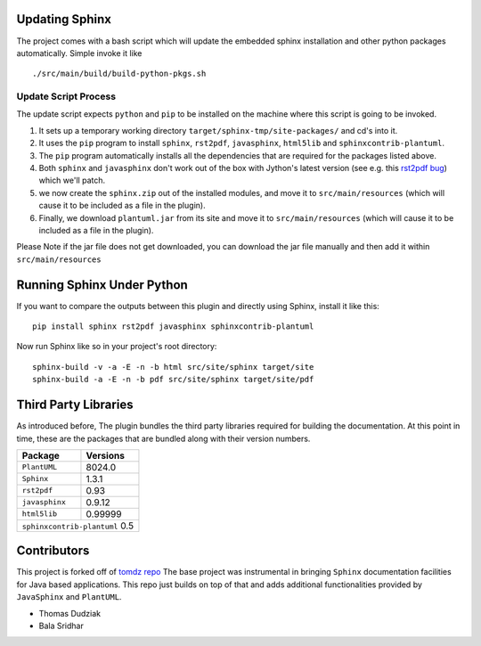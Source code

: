 .. _`rst2pdf bug`: https://code.google.com/p/rst2pdf/issues/detail?id=458
.. _`tomdz repo`: https://github.com/tomdz/sphinx-maven

Updating Sphinx
===============

The project comes with a bash script which will update the embedded sphinx installation and other python packages
automatically. Simple invoke it like ::

    ./src/main/build/build-python-pkgs.sh

Update Script Process
----------------------

The update script expects ``python`` and ``pip`` to be installed on the machine where this script is going to be invoked.

1. It sets up a temporary working directory ``target/sphinx-tmp/site-packages/`` and cd's into it.
2. It uses the ``pip`` program to install ``sphinx``, ``rst2pdf``, ``javasphinx``, ``html5lib`` and ``sphinxcontrib-plantuml``.
3. The ``pip`` program automatically installs all the dependencies that are required for the packages listed above.
4. Both ``sphinx`` and ``javasphinx`` don't work out of the box with Jython's latest version (see e.g. this `rst2pdf bug`_) which
   we'll patch.
5. we now create the ``sphinx.zip`` out of the installed modules, and move it to
   ``src/main/resources`` (which will cause it to be included as a file in the plugin).
6. Finally, we download ``plantuml.jar`` from its site and move it to ``src/main/resources``
   (which will cause it to be included as a file in the plugin).

Please Note if the jar file does not get downloaded, you can download the jar file manually and then add it within
``src/main/resources``

Running Sphinx Under Python
============================

If you want to compare the outputs between this plugin and directly using Sphinx, install it like this::

    pip install sphinx rst2pdf javasphinx sphinxcontrib-plantuml

Now run Sphinx like so in your project's root directory::

    sphinx-build -v -a -E -n -b html src/site/sphinx target/site
    sphinx-build -a -E -n -b pdf src/site/sphinx target/site/pdf



Third Party Libraries
========================

As introduced before, The plugin bundles the third party libraries required for building the documentation. At this point in time,
these are the packages that are bundled along with their version numbers.

=========================== ===========================
Package                     Versions
=========================== ===========================
``PlantUML``                8024.0
``Sphinx``                  1.3.1
``rst2pdf``                 0.93
``javasphinx``              0.9.12
``html5lib``                0.99999
``sphinxcontrib-plantuml``  0.5
=======================================================

Contributors
=============

This project is forked off of `tomdz repo`_ The base project was instrumental in bringing ``Sphinx`` documentation facilities
for Java based applications. This repo just builds on top of that and adds additional functionalities provided by ``JavaSphinx``
and ``PlantUML``.

* Thomas Dudziak
* Bala Sridhar
